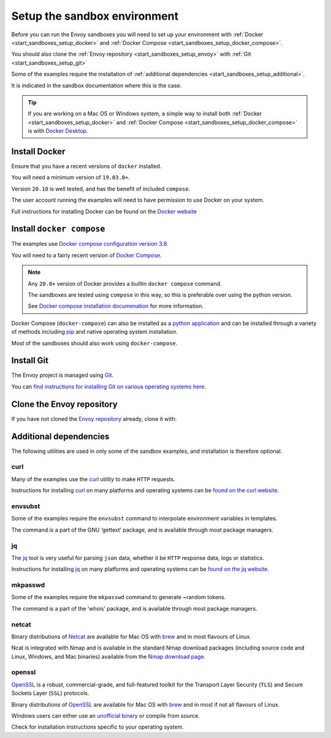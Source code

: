.. _start_sandboxes_setup:

Setup the sandbox environment
=============================

Before you can run the Envoy sandboxes you will need to set up your environment
with :ref:`Docker <start_sandboxes_setup_docker>` and
:ref:`Docker Compose <start_sandboxes_setup_docker_compose>`.

You should also clone the :ref:`Envoy repository <start_sandboxes_setup_envoy>` with
:ref:`Git <start_sandboxes_setup_git>`

Some of the examples require the installation of
:ref:`additional dependencies <start_sandboxes_setup_additional>`.

It is indicated in the sandbox documentation where this is the case.

.. tip::

   If you are working on a Mac OS or Windows system, a simple way to install both
   :ref:`Docker <start_sandboxes_setup_docker>` and
   :ref:`Docker Compose <start_sandboxes_setup_docker_compose>` is with
   `Docker Desktop <https://www.docker.com/products/docker-desktop>`_.

.. _start_sandboxes_setup_docker:

Install Docker
--------------

Ensure that you have a recent versions of ``docker`` installed.

You will need a minimum version of ``19.03.0+``.

Version ``20.10`` is well tested, and has the benefit of included ``compose``.

The user account running the examples will need to have permission to use Docker on your system.

Full instructions for installing Docker can be found on the `Docker website <https://docs.docker.com/get-docker/>`_

.. _start_sandboxes_setup_docker_compose:

Install ``docker compose``
--------------------------

The examples use
`Docker compose configuration version 3.8 <https://docs.docker.com/compose/compose-file/compose-versioning/#version-38>`_.

You will need to a fairly recent version of `Docker Compose <https://docs.docker.com/compose/>`_.

.. note::
   Any ``20.0+`` version of Docker provides a builtin ``docker compose`` command.

   The sandboxes are tested using ``compose`` in this way, so this is preferable over using the python version.

   See `Docker compose installation documenation <https://docs.docker.com/compose/install/>`_ for more information.

Docker Compose (``docker-compose``) can also be installed as a `python application <https://pypi.org/project/docker-compose/>`_ and can be
installed through a variety of methods including `pip <https://pip.pypa.io/en/stable/>`_ and native operating system installation.

Most of the sandboxes should also work using ``docker-compose``.

.. _start_sandboxes_setup_git:

Install Git
-----------

The Envoy project is managed using `Git <https://git-scm.com/>`_.

You can `find instructions for installing Git on various operating systems here <https://git-scm.com/book/en/v2/Getting-Started-Installing-Git>`_.

.. _start_sandboxes_setup_envoy:

Clone the Envoy repository
--------------------------

If you have not cloned the `Envoy repository <https://github.com/envoyproxy/envoy>`_ already,
clone it with:

.. tabs::

   .. code-tab:: console SSH

      git clone git@github.com:envoyproxy/envoy

   .. code-tab:: console HTTPS

      git clone https://github.com/envoyproxy/envoy.git

.. _start_sandboxes_setup_additional:

Additional dependencies
-----------------------

The following utilities are used in only some of the sandbox examples, and installation is
therefore optional.

.. _start_sandboxes_setup_curl:

curl
~~~~

Many of the examples use the `curl <https://curl.se/>`_ utility to make ``HTTP`` requests.

Instructions for installing `curl <https://curl.se/>`_ on many platforms and operating systems
can be `found on the curl website <https://curl.haxx.se/download.html>`_.

.. _start_sandboxes_setup_envsubst:

envsubst
~~~~~~~~

Some of the examples require the ``envsubst`` command to interpolate environment variables in templates.

The command is a part of the GNU ‘gettext’ package, and is available through most package managers.

.. _start_sandboxes_setup_jq:

jq
~~~

The `jq <https://stedolan.github.io/jq/>`_ tool is very useful for parsing ``json`` data,
whether it be ``HTTP`` response data, logs or statistics.

Instructions for installing `jq <https://stedolan.github.io/jq/>`_ on many platforms and operating systems
can be `found on the jq website <https://stedolan.github.io/jq/download/>`_.

.. _start_sandboxes_setup_mkpasswd:

mkpasswd
~~~~~~~~

Some of the examples require the ``mkpasswd`` command to generate ~random tokens.

The command is a part of the ‘whois’ package, and is available through most package managers.

.. _start_sandboxes_setup_netcat:

netcat
~~~~~~

Binary distributions of `Netcat <https://nmap.org/ncat/>`_ are available for Mac OS with `brew <https://brew.sh>`_
and in most flavours of Linux.

Ncat is integrated with Nmap and is available in the standard Nmap download packages (including source code and Linux, Windows, and Mac binaries) available from the `Nmap download page <http://nmap.org/download.html>`_.


.. _start_sandboxes_setup_openssl:

openssl
~~~~~~~

`OpenSSL <https://www.openssl.org/>`_ is a robust, commercial-grade, and full-featured toolkit for
the Transport Layer Security (``TLS``) and Secure Sockets Layer (``SSL``) protocols.

Binary distributions of `OpenSSL <https://www.openssl.org/>`_ are available for Mac OS with `brew <https://brew.sh>`_
and in most if not all flavours of Linux.

Windows users can either use an `unofficial binary <https://wiki.openssl.org/index.php/Binaries>`_ or compile from source.

Check for installation instructions specific to your operating system.
